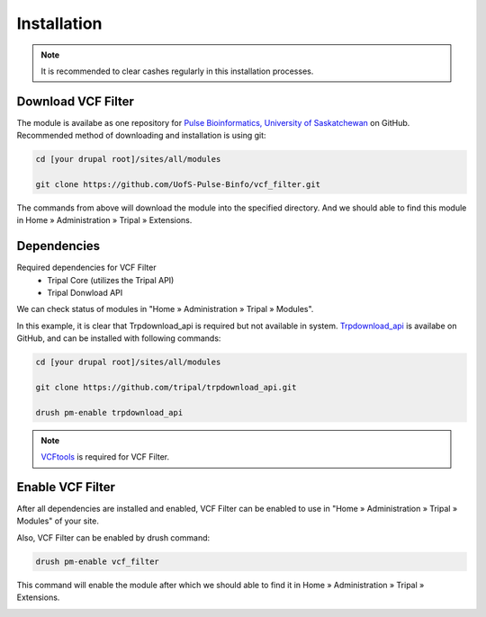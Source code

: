 Installation
============

.. note::

  It is recommended to clear cashes regularly in this installation processes.

Download VCF Filter
-------------------

The module is availabe as one repository for `Pulse Bioinformatics, University of Saskatchewan <https://github.com/UofS-Pulse-Binfo>`_ on GitHub. Recommended method of downloading and installation is using git:

.. code:: bash

  cd [your drupal root]/sites/all/modules

  git clone https://github.com/UofS-Pulse-Binfo/vcf_filter.git

The commands from above will download the module into the specified directory. And we should able to find this module in Home » Administration » Tripal » Extensions.

.. image:: install.1.menubar.png



Dependencies
------------

Required dependencies for VCF Filter
  - Tripal Core (utilizes the Tripal API)
  - Tripal Donwload API

We can check status of modules in "Home » Administration » Tripal » Modules".

.. image:: install.2.dependency.png

In this example, it is clear that Trpdownload_api is required but not available in system. `Trpdownload_api <https://github.com/tripal/trpdownload_api>`_ is availabe on GitHub, and can be installed with following commands:

.. code:: bash

  cd [your drupal root]/sites/all/modules

  git clone https://github.com/tripal/trpdownload_api.git

  drush pm-enable trpdownload_api


.. note::

  `VCFtools <http://vcftools.sourceforge.net/>`_ is required for VCF Filter.


Enable VCF Filter
-----------------
After all dependencies are installed and enabled, VCF Filter can be enabled to use in "Home » Administration » Tripal » Modules" of your site.

Also, VCF Filter can be enabled by drush command:

.. code:: bash

    drush pm-enable vcf_filter

This command will enable the module after which we should able to find it in Home » Administration » Tripal » Extensions.

.. image:: install.1.menubar.png
